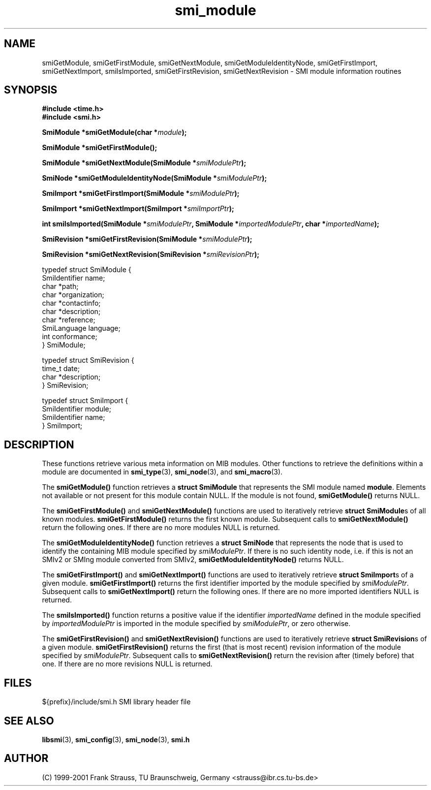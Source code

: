 .\"
.\" $Id: smi_module.3.in 4432 2006-05-29 16:21:11Z strauss $
.\"
.TH smi_module 3  "August 16, 2001" "IBR" "SMI Management Information Library"
.SH NAME
.\" START OF MAN PAGE COPIES
smiGetModule,
smiGetFirstModule,
smiGetNextModule,
smiGetModuleIdentityNode,
smiGetFirstImport,
smiGetNextImport,
smiIsImported,
smiGetFirstRevision,
smiGetNextRevision
.\" END OF MAN PAGE COPIES
\- SMI module information routines
.SH SYNOPSIS
.nf
.B #include <time.h>
.B #include <smi.h>
.RS
.RE
.sp
.BI "SmiModule *smiGetModule(char *" module );
.RE
.sp
.BI "SmiModule *smiGetFirstModule();
.RE
.sp
.BI "SmiModule *smiGetNextModule(SmiModule *" smiModulePtr );
.RE
.sp
.BI "SmiNode *smiGetModuleIdentityNode(SmiModule *" smiModulePtr );
.RE
.sp
.BI "SmiImport *smiGetFirstImport(SmiModule *" smiModulePtr );
.RE
.sp
.BI "SmiImport *smiGetNextImport(SmiImport *" smiImportPtr );
.RE
.sp
.BI "int smiIsImported(SmiModule *" smiModulePtr ", SmiModule *" importedModulePtr ", char *" importedName );
.RE
.sp
.BI "SmiRevision *smiGetFirstRevision(SmiModule *" smiModulePtr );
.RE
.sp
.BI "SmiRevision *smiGetNextRevision(SmiRevision *" smiRevisionPtr );
.RE

typedef struct SmiModule {
    SmiIdentifier       name;
    char                *path;
    char                *organization;
    char                *contactinfo;
    char                *description;
    char                *reference;
    SmiLanguage         language;
    int                 conformance;
} SmiModule;

typedef struct SmiRevision {
    time_t              date;
    char                *description;
} SmiRevision;

typedef struct SmiImport {
    SmiIdentifier       module;
    SmiIdentifier       name;
} SmiImport;

.fi
.SH DESCRIPTION
These functions retrieve various meta information on MIB
modules. Other functions to retrieve the definitions within a module are
documented in \fBsmi_type\fP(3), \fBsmi_node\fP(3), and \fBsmi_macro\fP(3).
.PP
The \fBsmiGetModule()\fP function retrieves a \fBstruct SmiModule\fP
that represents the SMI module named \fBmodule\fP. Elements not available
or not present for this module contain NULL. If the module is not found,
\fBsmiGetModule()\fP returns NULL.
.PP
The \fBsmiGetFirstModule()\fP and \fBsmiGetNextModule()\fP functions are
used to iteratively retrieve \fBstruct SmiModule\fPs of all known modules.
\fBsmiGetFirstModule()\fP returns the first known module.
Subsequent calls to \fBsmiGetNextModule()\fP return the following ones. 
If there are no more modules NULL is returned.
.PP
The \fBsmiGetModuleIdentityNode()\fP function retrieves
a \fBstruct SmiNode\fP that represents the node that is used to
identify the containing MIB module specified by \fIsmiModulePtr\fP.
If there is no such identity node, i.e. if this is not an SMIv2 or
SMIng module converted from SMIv2, \fBsmiGetModuleIdentityNode()\fP
returns NULL.
.PP
The \fBsmiGetFirstImport()\fP and \fBsmiGetNextImport()\fP functions are
used to iteratively retrieve \fBstruct SmiImport\fPs of a given module.
\fBsmiGetFirstImport()\fP returns the first identifier imported by
the module specified by \fIsmiModulePtr\fP.
Subsequent calls to \fBsmiGetNextImport()\fP return the following ones.
If there are no more imported identifiers NULL is returned.
.PP
The \fBsmiIsImported()\fP function returns a positive value if the
identifier \fIimportedName\fP defined in the module specified by
\fIimportedModulePtr\fP is imported in the module specified by
\fIsmiModulePtr\fP, or zero otherwise.
.PP
The \fBsmiGetFirstRevision()\fP and \fBsmiGetNextRevision()\fP
functions are used to iteratively retrieve \fBstruct SmiRevision\fPs of
a given module. \fBsmiGetFirstRevision()\fP returns the first (that is
most recent) revision information of the module specified by
\fIsmiModulePtr\fP. Subsequent calls to \fBsmiGetNextRevision()\fP
return the revision after (timely before) that one. If there are no
more revisions NULL is returned.
.SH "FILES"
.nf
${prefix}/include/smi.h    SMI library header file
.fi
.SH "SEE ALSO"
.BR libsmi "(3), "
.BR smi_config "(3), "
.BR smi_node "(3), "
.BR smi.h
.SH "AUTHOR"
(C) 1999-2001 Frank Strauss, TU Braunschweig, Germany <strauss@ibr.cs.tu-bs.de>
.br
